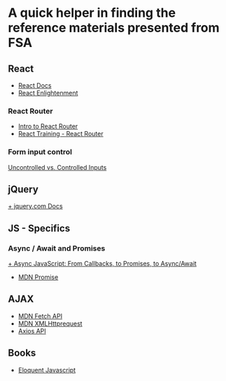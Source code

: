 * *A quick helper in finding the reference materials presented from FSA*
** React
+ [[https://reactjs.org/docs/getting-started.html][ React Docs]]
+ [[https://www.reactenlightenment.com/][React Enlightenment]]

*** React Router
+ [[https://tylermcginnis.com/react-router-philosophy-introduction/][Intro to React Router]]
+ [[https://reacttraining.com/react-router/][React Training - React Router]]

*** Form input control
[[https://goshakkk.name/controlled-vs-uncontrolled-inputs-react/][Uncontrolled vs. Controlled Inputs]]

** jQuery
[[https://api.jquery.com/][+ jquery.com Docs]]

** JS - Specifics
*** Async / Await and Promises
[[https://tylermcginnis.com/async-javascript-from-callbacks-to-promises-to-async-await/][+ Async JavaScript: From Callbacks, to Promises, to Async/Await]]
+ [[https://developer.mozilla.org/en-US/docs/Web/JavaScript/Reference/Global_Objects/Promise][MDN Promise]]

** AJAX
+ [[https://developer.mozilla.org/en-US/docs/Web/API/Fetch_API][MDN Fetch API]]
+ [[https://developer.mozilla.org/en-US/docs/Web/API/XMLHttpRequest][MDN XMLHttprequest]]
+ [[https://github.com/axios/axios][Axios API]]

** Books
+ [[https://eloquentjavascript.net/][Eloquent Javascript]]
